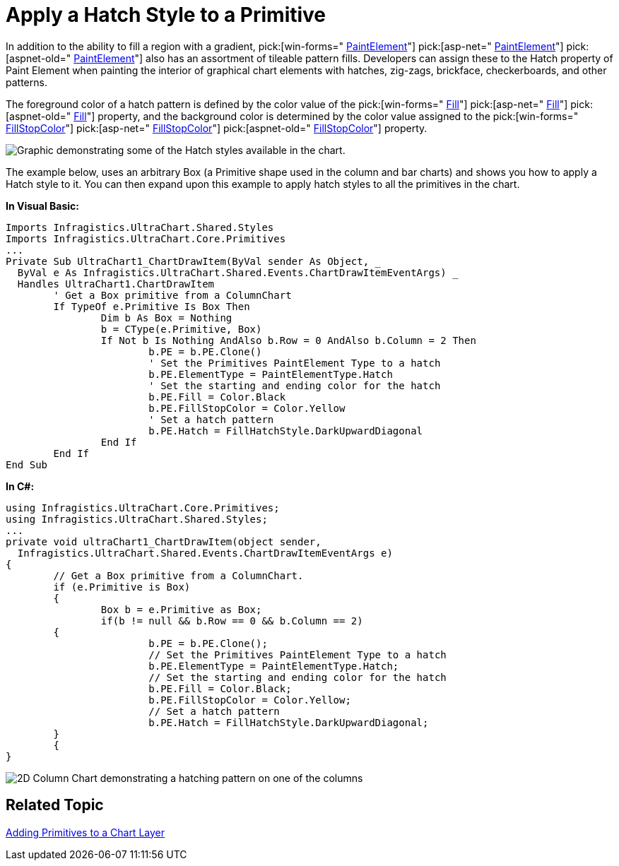 ﻿////

|metadata|
{
    "name": "chart-apply-a-hatch-style-to-a-primitive",
    "controlName": ["{WawChartName}"],
    "tags": [],
    "guid": "{EF93FF40-47C0-4AA4-8231-89E6385D2159}",  
    "buildFlags": [],
    "createdOn": "2006-12-04T00:00:00Z"
}
|metadata|
////

= Apply a Hatch Style to a Primitive

In addition to the ability to fill a region with a gradient,  pick:[win-forms=" link:infragistics4.win.ultrawinchart.v{ProductVersion}~infragistics.ultrachart.resources.appearance.paintelement.html[PaintElement]"]  pick:[asp-net=" link:infragistics4.webui.ultrawebchart.v{ProductVersion}~infragistics.ultrachart.resources.appearance.paintelement.html[PaintElement]"]  pick:[aspnet-old=" link:infragistics4.webui.ultrawebchart.v{ProductVersion}~infragistics.ultrachart.resources.appearance.paintelement.html[PaintElement]"]  also has an assortment of tileable pattern fills. Developers can assign these to the Hatch property of Paint Element when painting the interior of graphical chart elements with hatches, zig-zags, brickface, checkerboards, and other patterns.

The foreground color of a hatch pattern is defined by the color value of the  pick:[win-forms=" link:infragistics4.win.ultrawinchart.v{ProductVersion}~infragistics.ultrachart.resources.appearance.paintelement~fill.html[Fill]"]  pick:[asp-net=" link:infragistics4.webui.ultrawebchart.v{ProductVersion}~infragistics.ultrachart.resources.appearance.paintelement~fill.html[Fill]"]  pick:[aspnet-old=" link:infragistics4.webui.ultrawebchart.v{ProductVersion}~infragistics.ultrachart.resources.appearance.paintelement~fill.html[Fill]"]  property, and the background color is determined by the color value assigned to the  pick:[win-forms=" link:infragistics4.win.ultrawinchart.v{ProductVersion}~infragistics.ultrachart.resources.appearance.paintelement~fillstopcolor.html[FillStopColor]"]  pick:[asp-net=" link:infragistics4.webui.ultrawebchart.v{ProductVersion}~infragistics.ultrachart.resources.appearance.paintelement~fillstopcolor.html[FillStopColor]"]  pick:[aspnet-old=" link:infragistics4.webui.ultrawebchart.v{ProductVersion}~infragistics.ultrachart.resources.appearance.paintelement~fillstopcolor.html[FillStopColor]"]  property.

image::Images/Chart_Rendering_With_Paint_Element_07.png[Graphic demonstrating some of the Hatch styles available in the chart.]

The example below, uses an arbitrary Box (a Primitive shape used in the column and bar charts) and shows you how to apply a Hatch style to it. You can then expand upon this example to apply hatch styles to all the primitives in the chart.

*In Visual Basic:*

----
Imports Infragistics.UltraChart.Shared.Styles
Imports Infragistics.UltraChart.Core.Primitives
...
Private Sub UltraChart1_ChartDrawItem(ByVal sender As Object, _
  ByVal e As Infragistics.UltraChart.Shared.Events.ChartDrawItemEventArgs) _
  Handles UltraChart1.ChartDrawItem
	' Get a Box primitive from a ColumnChart
	If TypeOf e.Primitive Is Box Then
		Dim b As Box = Nothing
		b = CType(e.Primitive, Box)
		If Not b Is Nothing AndAlso b.Row = 0 AndAlso b.Column = 2 Then
			b.PE = b.PE.Clone()
			' Set the Primitives PaintElement Type to a hatch
			b.PE.ElementType = PaintElementType.Hatch
			' Set the starting and ending color for the hatch
			b.PE.Fill = Color.Black
			b.PE.FillStopColor = Color.Yellow
			' Set a hatch pattern
			b.PE.Hatch = FillHatchStyle.DarkUpwardDiagonal
		End If
	End If
End Sub
----

*In C#:*

----
using Infragistics.UltraChart.Core.Primitives;
using Infragistics.UltraChart.Shared.Styles;
...
private void ultraChart1_ChartDrawItem(object sender, 
  Infragistics.UltraChart.Shared.Events.ChartDrawItemEventArgs e)
{
	// Get a Box primitive from a ColumnChart.
	if (e.Primitive is Box)
	{
		Box b = e.Primitive as Box;
		if(b != null && b.Row == 0 && b.Column == 2)
        {
			b.PE = b.PE.Clone();
			// Set the Primitives PaintElement Type to a hatch
			b.PE.ElementType = PaintElementType.Hatch;
			// Set the starting and ending color for the hatch
			b.PE.Fill = Color.Black;
			b.PE.FillStopColor = Color.Yellow;
			// Set a hatch pattern
			b.PE.Hatch = FillHatchStyle.DarkUpwardDiagonal;
        }
	{
}
----

image::images/Chart_Apply_a_Hatch_Style_to_a_Primitive_01.png[2D Column Chart demonstrating a hatching pattern on one of the columns, based on the code above.]

== Related Topic

link:chart-adding-primitives-to-a-chart-layer.html[Adding Primitives to a Chart Layer]